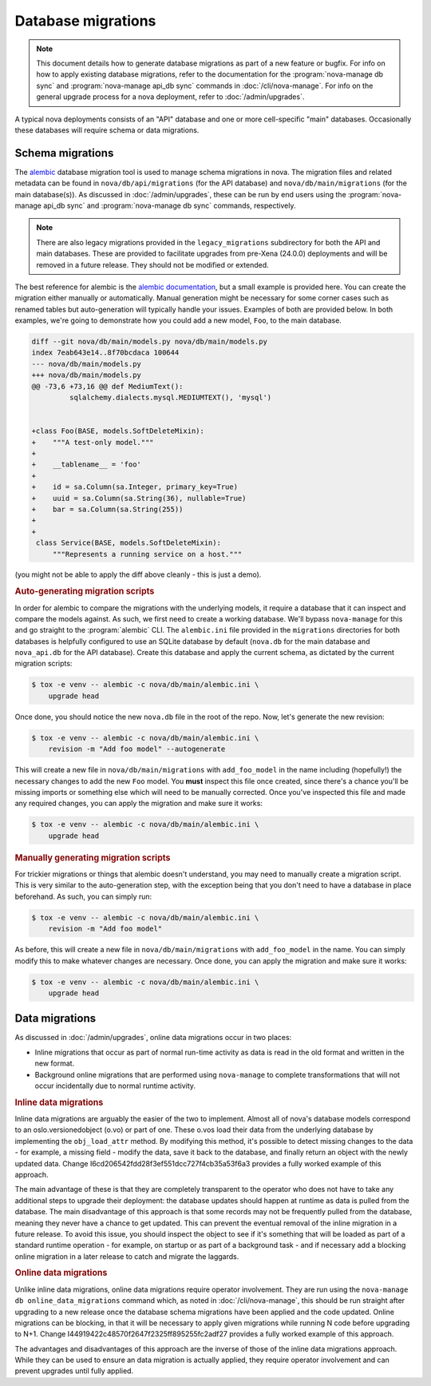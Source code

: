 ===================
Database migrations
===================

.. note::

   This document details how to generate database migrations as part of a new
   feature or bugfix. For info on how to apply existing database migrations,
   refer to the documentation for the :program:`nova-manage db sync` and
   :program:`nova-manage api_db sync` commands in :doc:`/cli/nova-manage`.
   For info on the general upgrade process for a nova deployment, refer to
   :doc:`/admin/upgrades`.

A typical nova deployments consists of an "API" database and one or more
cell-specific "main" databases. Occasionally these databases will require
schema or data migrations.


Schema migrations
-----------------

.. versionchanged:: 24.0.0 (Xena)

   The database migration engine was changed from ``sqlalchemy-migrate`` to
   ``alembic``.

The `alembic`__ database migration tool is used to manage schema migrations in
nova. The migration files and related metadata can be found in
``nova/db/api/migrations`` (for the API database) and
``nova/db/main/migrations`` (for the main database(s)). As discussed in
:doc:`/admin/upgrades`, these can be run by end users using the
:program:`nova-manage api_db sync` and :program:`nova-manage db sync` commands,
respectively.

.. __: https://alembic.sqlalchemy.org/en/latest/

.. note::

   There are also legacy migrations provided in the ``legacy_migrations``
   subdirectory for both the API and main databases. These are provided to
   facilitate upgrades from pre-Xena (24.0.0) deployments and will be removed
   in a future release. They should not be modified or extended.

The best reference for alembic is the `alembic documentation`__, but a small
example is provided here. You can create the migration either manually or
automatically. Manual generation might be necessary for some corner cases such
as renamed tables but auto-generation will typically handle your issues.
Examples of both are provided below. In both examples, we're going to
demonstrate how you could add a new model, ``Foo``, to the main database.

.. __: https://alembic.sqlalchemy.org/en/latest/

.. code-block:: diff

   diff --git nova/db/main/models.py nova/db/main/models.py
   index 7eab643e14..8f70bcdaca 100644
   --- nova/db/main/models.py
   +++ nova/db/main/models.py
   @@ -73,6 +73,16 @@ def MediumText():
            sqlalchemy.dialects.mysql.MEDIUMTEXT(), 'mysql')


   +class Foo(BASE, models.SoftDeleteMixin):
   +    """A test-only model."""
   +
   +    __tablename__ = 'foo'
   +
   +    id = sa.Column(sa.Integer, primary_key=True)
   +    uuid = sa.Column(sa.String(36), nullable=True)
   +    bar = sa.Column(sa.String(255))
   +
   +
    class Service(BASE, models.SoftDeleteMixin):
        """Represents a running service on a host."""

(you might not be able to apply the diff above cleanly - this is just a demo).

.. rubric:: Auto-generating migration scripts

In order for alembic to compare the migrations with the underlying models, it
require a database that it can inspect and compare the models against. As such,
we first need to create a working database. We'll bypass ``nova-manage`` for
this and go straight to the :program:`alembic` CLI. The ``alembic.ini`` file
provided in the ``migrations`` directories for both databases is helpfully
configured to use an SQLite database by default (``nova.db`` for the main
database and ``nova_api.db`` for the API database). Create this database and
apply the current schema, as dictated by the current migration scripts:

.. code-block:: bash

   $ tox -e venv -- alembic -c nova/db/main/alembic.ini \
       upgrade head

Once done, you should notice the new ``nova.db`` file in the root of the repo.
Now, let's generate the new revision:

.. code-block:: bash

   $ tox -e venv -- alembic -c nova/db/main/alembic.ini \
       revision -m "Add foo model" --autogenerate

This will create a new file in ``nova/db/main/migrations`` with
``add_foo_model`` in the name including (hopefully!) the necessary changes to
add the new ``Foo`` model. You **must** inspect this file once created, since
there's a chance you'll be missing imports or something else which will need to
be manually corrected. Once you've inspected this file and made any required
changes, you can apply the migration and make sure it works:

.. code-block:: bash

   $ tox -e venv -- alembic -c nova/db/main/alembic.ini \
       upgrade head

.. rubric:: Manually generating migration scripts

For trickier migrations or things that alembic doesn't understand, you may need
to manually create a migration script. This is very similar to the
auto-generation step, with the exception being that you don't need to have a
database in place beforehand. As such, you can simply run:

.. code-block:: bash

   $ tox -e venv -- alembic -c nova/db/main/alembic.ini \
       revision -m "Add foo model"

As before, this will create a new file in ``nova/db/main/migrations`` with
``add_foo_model`` in the name. You can simply modify this to make whatever
changes are necessary. Once done, you can apply the migration and make sure it
works:

.. code-block:: bash

   $ tox -e venv -- alembic -c nova/db/main/alembic.ini \
       upgrade head


Data migrations
---------------

As discussed in :doc:`/admin/upgrades`, online data migrations occur in two
places:

- Inline migrations that occur as part of normal run-time activity as data is
  read in the old format and written in the new format.

- Background online migrations that are performed using ``nova-manage`` to
  complete transformations that will not occur incidentally due to normal
  runtime activity.

.. rubric:: Inline data migrations

Inline data migrations are arguably the easier of the two to implement. Almost
all of nova's database models correspond to an oslo.versionedobject (o.vo) or
part of one. These o.vos load their data from the underlying database by
implementing the ``obj_load_attr`` method. By modifying this method, it's
possible to detect missing changes to the data - for example, a missing field -
modify the data, save it back to the database, and finally return an object
with the newly updated data. Change I6cd206542fdd28f3ef551dcc727f4cb35a53f6a3
provides a fully worked example of this approach.

The main advantage of these is that they are completely transparent to the
operator who does not have to take any additional steps to upgrade their
deployment: the database updates should happen at runtime as data is pulled
from the database. The main disadvantage of this approach is that some
records may not be frequently pulled from the database, meaning they never have
a chance to get updated. This can prevent the eventual removal of the inline
migration in a future release. To avoid this issue, you should inspect the
object to see if it's something that will be loaded as part of a standard
runtime operation - for example, on startup or as part of a background task -
and if necessary add a blocking online migration in a later release to catch
and migrate the laggards.

.. rubric:: Online data migrations

Unlike inline data migrations, online data migrations require operator
involvement. They are run using the ``nova-manage db online_data_migrations``
command which, as noted in :doc:`/cli/nova-manage`, this should be run straight
after upgrading to a new release once the database schema migrations have been
applied and the code updated. Online migrations can be blocking, in that it
will be necessary to apply given migrations while running N code before
upgrading to N+1. Change I44919422c48570f2647f2325ff895255fc2adf27 provides a
fully worked example of this approach.

The advantages and disadvantages of this approach are the inverse of those of
the inline data migrations approach. While they can be used to ensure an data
migration is actually applied, they require operator involvement and can
prevent upgrades until fully applied.
